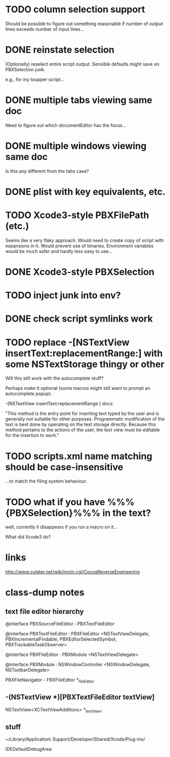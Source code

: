 * TODO column selection support

Should be possible to figure out something reasonable if number of
output lines exceeds number of input lines...

* DONE reinstate selection
  CLOSED: [2012-04-08 Sun 01:26]

(Optionally) reselect entire script output. Sensible defaults might
save on PBXSelection junk.

e.g., for my toupper script...

* DONE multiple tabs viewing same doc
  CLOSED: [2012-04-01 Sun 01:01]

Need to figure out which documentEditor has the focus...

* DONE multiple windows viewing same doc
  CLOSED: [2012-04-01 Sun 01:01]

Is this any different from the tabs case?

* DONE plist with key equivalents, etc.
  CLOSED: [2012-03-31 Sat 18:25]

* TODO Xcode3-style PBXFilePath (etc.)

Seems like a very flaky approach. Would need to create copy of script
with expansions in it. Would prevent use of binaries. Environment
variables would be much safer and hardly less easy to use...

* DONE Xcode3-style PBXSelection
  CLOSED: [2012-04-02 Mon 01:37]

* TODO inject junk into env?

* DONE check script symlinks work
  CLOSED: [2012-03-31 Sat 18:22]

* TODO replace -[NSTextView insertText:replacementRange:] with some NSTextStorage thingy or other

Will this still work with the autocomplete stuff?

Perhaps make it optional (some macros might still want to prompt an
autocomplete popup).

-[NSTextView insertText:replacementRange:] docs:

"This method is the entry point for inserting text typed by the user
and is generally not suitable for other purposes. Programmatic
modification of the text is best done by operating on the text storage
directly. Because this method pertains to the actions of the user, the
text view must be editable for the insertion to work."

* TODO scripts.xml name matching should be case-insensitive

...to match the filing system behaviour.

* TODO what if you have %%%{PBXSelection}%%% in the text?

well, currently it disappears if you run a macro on it...

What did Xcode3 do?

* links

[[http://www.culater.net/wiki/moin.cgi/CocoaReverseEngineering]]

* class-dump notes

** text file editor hierarchy

@interface PBXSourceFileEditor : PBXTextFileEditor

@interface PBXTextFileEditor : PBXFileEditor <NSTextViewDelegate, PBXIncrementalFindable, PBXEditorSelectedSymbol, PBXTrackableTaskObserver>

@interface PBXFileEditor : PBXModule <NSTextViewDelegate>

@interface PBXModule : NSWindowController <NSWindowDelegate, NSToolbarDelegate>

PBXFileNavigator - FBXFileEditor *_fileEditor

** -(NSTextView *)[PBXTextFileEditor textView]

NSTextView<XCTextViewAdditions> *_textView;

** stuff

~/Library/Application\ Support/Developer/Shared/Xcode/Plug-ins/

IDEDefaultDebugArea
